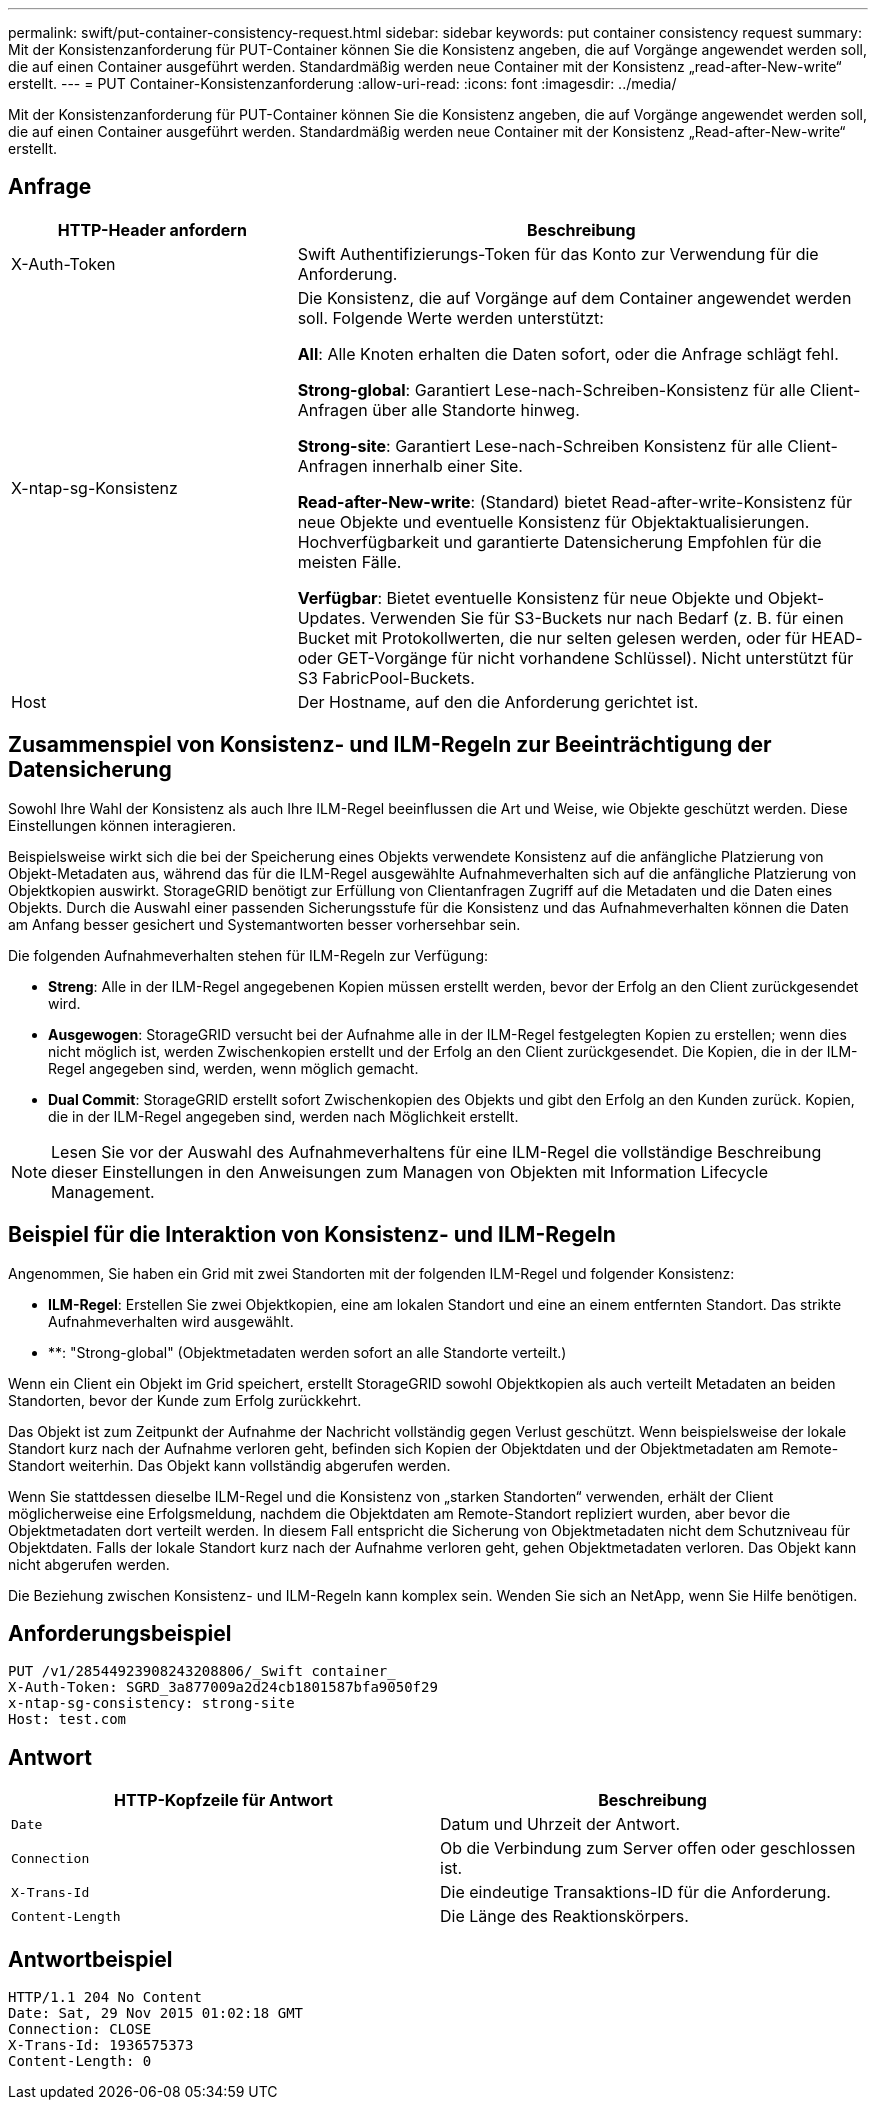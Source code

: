 ---
permalink: swift/put-container-consistency-request.html 
sidebar: sidebar 
keywords: put container consistency request 
summary: Mit der Konsistenzanforderung für PUT-Container können Sie die Konsistenz angeben, die auf Vorgänge angewendet werden soll, die auf einen Container ausgeführt werden. Standardmäßig werden neue Container mit der Konsistenz „read-after-New-write“ erstellt. 
---
= PUT Container-Konsistenzanforderung
:allow-uri-read: 
:icons: font
:imagesdir: ../media/


[role="lead"]
Mit der Konsistenzanforderung für PUT-Container können Sie die Konsistenz angeben, die auf Vorgänge angewendet werden soll, die auf einen Container ausgeführt werden. Standardmäßig werden neue Container mit der Konsistenz „Read-after-New-write“ erstellt.



== Anfrage

[cols="2a,4a"]
|===
| HTTP-Header anfordern | Beschreibung 


| X-Auth-Token  a| 
Swift Authentifizierungs-Token für das Konto zur Verwendung für die Anforderung.



| X-ntap-sg-Konsistenz  a| 
Die Konsistenz, die auf Vorgänge auf dem Container angewendet werden soll. Folgende Werte werden unterstützt:

*All*: Alle Knoten erhalten die Daten sofort, oder die Anfrage schlägt fehl.

*Strong-global*: Garantiert Lese-nach-Schreiben-Konsistenz für alle Client-Anfragen über alle Standorte hinweg.

*Strong-site*: Garantiert Lese-nach-Schreiben Konsistenz für alle Client-Anfragen innerhalb einer Site.

*Read-after-New-write*: (Standard) bietet Read-after-write-Konsistenz für neue Objekte und eventuelle Konsistenz für Objektaktualisierungen. Hochverfügbarkeit und garantierte Datensicherung Empfohlen für die meisten Fälle.

*Verfügbar*: Bietet eventuelle Konsistenz für neue Objekte und Objekt-Updates. Verwenden Sie für S3-Buckets nur nach Bedarf (z. B. für einen Bucket mit Protokollwerten, die nur selten gelesen werden, oder für HEAD- oder GET-Vorgänge für nicht vorhandene Schlüssel). Nicht unterstützt für S3 FabricPool-Buckets.



| Host  a| 
Der Hostname, auf den die Anforderung gerichtet ist.

|===


== Zusammenspiel von Konsistenz- und ILM-Regeln zur Beeinträchtigung der Datensicherung

Sowohl Ihre Wahl der Konsistenz als auch Ihre ILM-Regel beeinflussen die Art und Weise, wie Objekte geschützt werden. Diese Einstellungen können interagieren.

Beispielsweise wirkt sich die bei der Speicherung eines Objekts verwendete Konsistenz auf die anfängliche Platzierung von Objekt-Metadaten aus, während das für die ILM-Regel ausgewählte Aufnahmeverhalten sich auf die anfängliche Platzierung von Objektkopien auswirkt. StorageGRID benötigt zur Erfüllung von Clientanfragen Zugriff auf die Metadaten und die Daten eines Objekts. Durch die Auswahl einer passenden Sicherungsstufe für die Konsistenz und das Aufnahmeverhalten können die Daten am Anfang besser gesichert und Systemantworten besser vorhersehbar sein.

Die folgenden Aufnahmeverhalten stehen für ILM-Regeln zur Verfügung:

* *Streng*: Alle in der ILM-Regel angegebenen Kopien müssen erstellt werden, bevor der Erfolg an den Client zurückgesendet wird.
* *Ausgewogen*: StorageGRID versucht bei der Aufnahme alle in der ILM-Regel festgelegten Kopien zu erstellen; wenn dies nicht möglich ist, werden Zwischenkopien erstellt und der Erfolg an den Client zurückgesendet. Die Kopien, die in der ILM-Regel angegeben sind, werden, wenn möglich gemacht.
* *Dual Commit*: StorageGRID erstellt sofort Zwischenkopien des Objekts und gibt den Erfolg an den Kunden zurück. Kopien, die in der ILM-Regel angegeben sind, werden nach Möglichkeit erstellt.



NOTE: Lesen Sie vor der Auswahl des Aufnahmeverhaltens für eine ILM-Regel die vollständige Beschreibung dieser Einstellungen in den Anweisungen zum Managen von Objekten mit Information Lifecycle Management.



== Beispiel für die Interaktion von Konsistenz- und ILM-Regeln

Angenommen, Sie haben ein Grid mit zwei Standorten mit der folgenden ILM-Regel und folgender Konsistenz:

* *ILM-Regel*: Erstellen Sie zwei Objektkopien, eine am lokalen Standort und eine an einem entfernten Standort. Das strikte Aufnahmeverhalten wird ausgewählt.
* **: "Strong-global" (Objektmetadaten werden sofort an alle Standorte verteilt.)


Wenn ein Client ein Objekt im Grid speichert, erstellt StorageGRID sowohl Objektkopien als auch verteilt Metadaten an beiden Standorten, bevor der Kunde zum Erfolg zurückkehrt.

Das Objekt ist zum Zeitpunkt der Aufnahme der Nachricht vollständig gegen Verlust geschützt. Wenn beispielsweise der lokale Standort kurz nach der Aufnahme verloren geht, befinden sich Kopien der Objektdaten und der Objektmetadaten am Remote-Standort weiterhin. Das Objekt kann vollständig abgerufen werden.

Wenn Sie stattdessen dieselbe ILM-Regel und die Konsistenz von „starken Standorten“ verwenden, erhält der Client möglicherweise eine Erfolgsmeldung, nachdem die Objektdaten am Remote-Standort repliziert wurden, aber bevor die Objektmetadaten dort verteilt werden. In diesem Fall entspricht die Sicherung von Objektmetadaten nicht dem Schutzniveau für Objektdaten. Falls der lokale Standort kurz nach der Aufnahme verloren geht, gehen Objektmetadaten verloren. Das Objekt kann nicht abgerufen werden.

Die Beziehung zwischen Konsistenz- und ILM-Regeln kann komplex sein. Wenden Sie sich an NetApp, wenn Sie Hilfe benötigen.



== Anforderungsbeispiel

[listing]
----
PUT /v1/28544923908243208806/_Swift container_
X-Auth-Token: SGRD_3a877009a2d24cb1801587bfa9050f29
x-ntap-sg-consistency: strong-site
Host: test.com
----


== Antwort

|===
| HTTP-Kopfzeile für Antwort | Beschreibung 


 a| 
`Date`
 a| 
Datum und Uhrzeit der Antwort.



 a| 
`Connection`
 a| 
Ob die Verbindung zum Server offen oder geschlossen ist.



 a| 
`X-Trans-Id`
 a| 
Die eindeutige Transaktions-ID für die Anforderung.



 a| 
`Content-Length`
 a| 
Die Länge des Reaktionskörpers.

|===


== Antwortbeispiel

[listing]
----
HTTP/1.1 204 No Content
Date: Sat, 29 Nov 2015 01:02:18 GMT
Connection: CLOSE
X-Trans-Id: 1936575373
Content-Length: 0
----